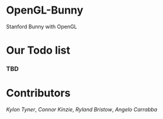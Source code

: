 # OpenGL-Bunny
* OpenGL-Bunny
Stanford Bunny with OpenGL

* Our Todo list
*** TBD

* Contributors
/Kylon Tyner/,
/Connor Kinzie/,
/Ryland Bristow/,
/Angelo Carrabba/
